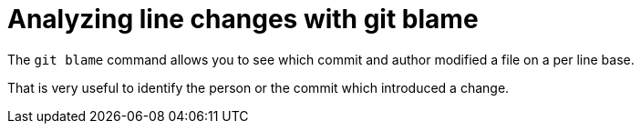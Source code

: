 [[git_blame_def]]

= Analyzing line changes with git blame

(((git blame)))

The `git blame` command allows you to see which commit and author modified a file on a per line
base.

That is very useful to identify the person or the commit which introduced a change.
